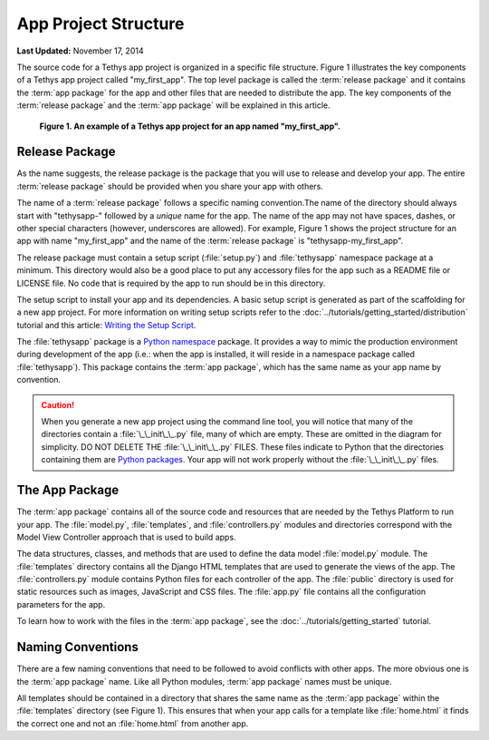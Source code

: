*********************
App Project Structure
*********************


**Last Updated:** November 17, 2014

The source code for a Tethys app project is organized in a specific file structure. Figure 1 illustrates the key components of a Tethys app project called "my_first_app". The top level package is called the :term:`release package` and it contains the :term:`app package` for the app and other files that are needed to distribute the app. The key components of the :term:`release package` and the :term:`app package` will be explained in this article.

.. figure:: ../images/app_package_django.png
	:alt: diagram of a Tethys app project for an app named my_first_app

	**Figure 1. An example of a Tethys app project for an app named "my_first_app".**

Release Package
===============

As the name suggests, the release package is the package that you will use to release and develop your app. The entire :term:`release package` should be provided when you share your app with others.

The name of a :term:`release package` follows a specific naming convention.The name of the directory should always start with "tethysapp-" followed by a *unique* name for the app. The name of the app may not have spaces, dashes, or other special characters (however, underscores are allowed). For example, Figure 1 shows the project structure for an app with name "my_first_app" and the name of the :term:`release package` is "tethysapp-my_first_app".

The release package must contain a setup script (:file:`setup.py`) and :file:`tethysapp` namespace package at a minimum. This directory would also be a good place to put any accessory files for the app such as a README file or LICENSE file. No code that is required by the app to run should be in this directory.

The setup script to install your app and its dependencies. A basic setup script is generated as part of the scaffolding for a new app project. For more information on writing setup scripts refer to the :doc:`../tutorials/getting_started/distribution` tutorial and this article: `Writing the Setup Script <http://docs.python.org/2/distutils/setupscript.html>`_.

The :file:`tethysapp` package is a `Python namespace <http://docs.python.org/2/tutorial/classes.html#python-scopes-and-namespaces>`_ package. It provides a way to mimic the production environment during development of the app (i.e.: when the app is installed, it will reside in a namespace package called :file:`tethysapp`). This package contains the :term:`app package`, which has the same name as your app name by convention.

.. caution::

	When you generate a new app project using the command line tool, you will notice that many of the directories contain a :file:`\_\_init\_\_.py` file, many of which are empty. These are omitted in the diagram for simplicity. DO NOT DELETE THE :file:`\_\_init\_\_.py` FILES. These files indicate to Python that the directories containing them are `Python packages <http://docs.python.org/2/tutorial/modules.html#packages>`_. Your app will not work properly without the :file:`\_\_init\_\_.py` files.

The App Package
===============

The :term:`app package` contains all of the source code and resources that are needed by the Tethys Platform to run your app. The :file:`model.py`, :file:`templates`, and :file:`controllers.py` modules and directories correspond with the Model View Controller approach that is used to build apps.

The data structures, classes, and methods that are used to define the data model :file:`model.py` module. The :file:`templates` directory contains all the Django HTML templates that are used to generate the views of the app. The :file:`controllers.py` module contains Python files for each controller of the app. The :file:`public` directory is used for static resources such as images, JavaScript and CSS files. The :file:`app.py` file contains all the configuration parameters for the app.

To learn how to work with the files in the :term:`app package`, see the :doc:`../tutorials/getting_started` tutorial.

Naming Conventions
==================

There are a few naming conventions that need to be followed to avoid conflicts with other apps. The more obvious one is the :term:`app package` name. Like all Python modules, :term:`app package` names must be unique.

All templates should be contained in a directory that shares the same name as the :term:`app package` within the :file:`templates` directory (see Figure 1). This ensures that when your app calls for a template like :file:`home.html` it finds the correct one and not an :file:`home.html` from another app.
